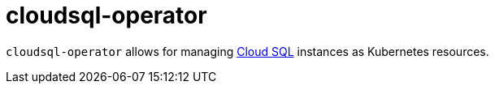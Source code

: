 = cloudsql-operator

`cloudsql-operator` allows for managing https://cloud.google.com/sql/[Cloud SQL] instances as Kubernetes resources.
